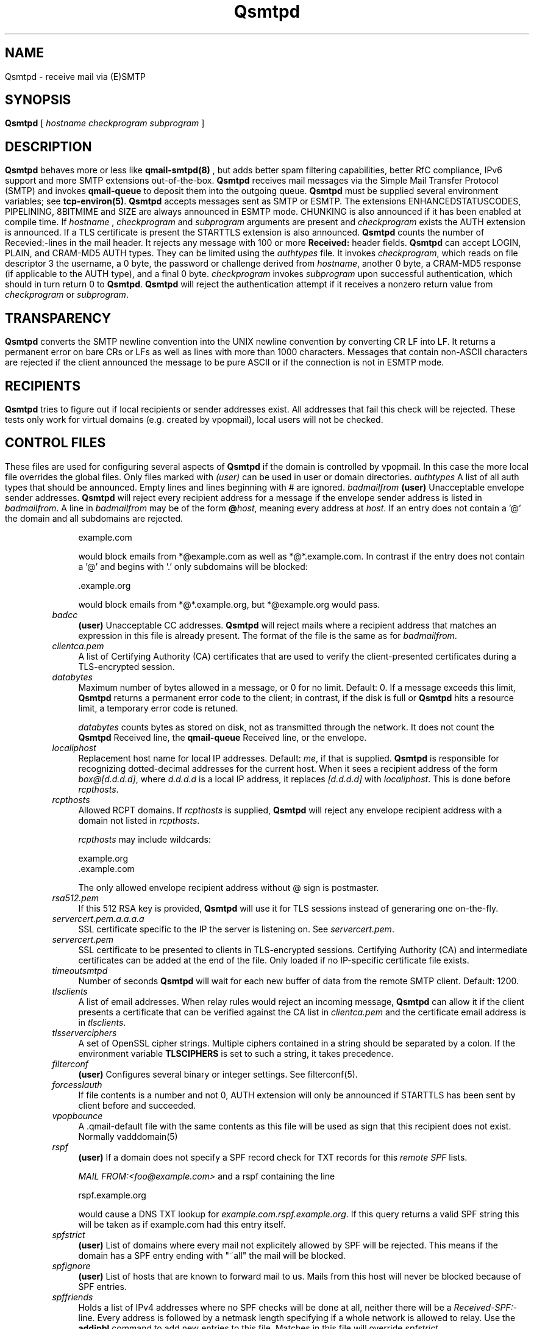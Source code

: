 .\"TOPICS "Topics:"
.TH Qsmtpd 8 "December 2008" "Qsmtp Version @QSMTP_VERSION_MAJOR@.@QSMTP_VERSION_MINOR@@QSMTP_VERSION_EXTRAVERSION@" "Qsmtpd"
.SH NAME
Qsmtpd \- receive mail via (E)SMTP
.SH SYNOPSIS
.B Qsmtpd
[
.I hostname
.I checkprogram
.I subprogram
]
.SH DESCRIPTION
.B Qsmtpd
behaves more or less like
.B qmail-smtpd(8)
, but adds better spam filtering capabilities, better RfC compliance, IPv6 support and more SMTP extensions
out-of-the-box.

.B Qsmtpd
receives mail messages via the Simple Mail Transfer Protocol (SMTP)
and invokes
.B qmail-queue
to deposit them into the outgoing queue.
.B Qsmtpd
must be supplied several environment variables;
see
.BR tcp-environ(5) .

.B Qsmtpd
accepts messages sent as SMTP or ESMTP. The extensions ENHANCEDSTATUSCODES, PIPELINING, 8BITMIME and SIZE 
are always announced in ESMTP mode. CHUNKING is also announced if it has been enabled at compile time. If 
.IR hostname
, 
.IR checkprogram
and 
.IR subprogram
arguments are present and 
.IR checkprogram
exists the AUTH extension is announced. If a TLS certificate is present the STARTTLS extension is also announced.

.B Qsmtpd
counts the number of Recevied:-lines in the mail header.
It rejects any message with 100 or more
.B Received:
header fields.

.B Qsmtpd
can accept LOGIN, PLAIN, and CRAM-MD5 AUTH types.  They can be limited
using the
.IR authtypes
file. It invokes
.IR checkprogram ,
which reads on file descriptor 3 the username, a 0 byte, the password
or challenge derived from
.IR hostname ,
another 0 byte, a CRAM-MD5 response (if applicable to the AUTH type),
and a final 0 byte.
.I checkprogram
invokes
.I subprogram
upon successful authentication, which should in turn return 0 to
.BR Qsmtpd .
.B Qsmtpd
will reject the authentication attempt if it receives a nonzero return
value from
.I checkprogram
or
.IR subprogram .
.SH TRANSPARENCY
.B Qsmtpd
converts the SMTP newline convention into the UNIX newline convention
by converting CR LF into LF.
It returns a permanent error on bare CRs or LFs as well as lines with
more than 1000 characters. Messages that contain non-ASCII characters are
rejected if the client announced the message to be pure ASCII or if the
connection is not in ESMTP mode.

.SH RECIPIENTS
.B Qsmtpd
tries to figure out if local recipients or sender addresses exist. All addresses
that fail this check will be rejected. These tests only work for virtual domains
(e.g. created by vpopmail), local users will not be checked.

.SH "CONTROL FILES"

These files are used for configuring several aspects of
.B Qsmtpd
. Some of them may also be present in the recipient or recipient domain directory
if the domain is controlled by vpopmail. In this case the more local file overrides
the global files. Only files marked with
.I (user)
can be used in user or domain directories.

.TP 4
.I authtypes
A list of all auth types that should be announced. Empty lines and lines beginning
with # are ignored.

.TP 4
.I badmailfrom
.B (user)
Unacceptable envelope sender addresses.
.B Qsmtpd
will reject every recipient address for a message
if the envelope sender address is listed in
.IR badmailfrom .
A line in
.I badmailfrom
may be of the form
.BR @\fIhost\fR ,
meaning every address at
.IR host .
If an entry does not contain a '@' the domain and all subdomains
are rejected.

.EX
    example.com
.EE

would block emails from *@example.com as well as *@*.example.com.
In contrast if the entry does not contain a '@' and begins with '.'
only subdomains will be blocked:

.EX
    .example.org
.EE

would block emails from *@*.example.org, but *@example.org would pass.

.TP 4
.I badcc
.B (user)
Unacceptable CC addresses.
.B Qsmtpd
will reject mails where a recipient address that matches an expression
in this file is already present. The format of the file is the same as for 
.IR badmailfrom .

.TP 4
.I clientca.pem
A list of Certifying Authority (CA) certificates that are used to verify
the client-presented certificates during a TLS-encrypted session.

.TP 4
.I databytes
Maximum number of bytes allowed in a message,
or 0 for no limit.
Default: 0.
If a message exceeds this limit,
.B Qsmtpd
returns a permanent error code to the client;
in contrast, if
the disk is full or
.B Qsmtpd
hits a resource limit, a temporary error code is retuned.

.I databytes
counts bytes as stored on disk, not as transmitted through the network.
It does not count the
.B Qsmtpd
Received line, the
.B qmail-queue
Received line, or the envelope.

.TP 4
.I localiphost
Replacement host name for local IP addresses.
Default:
.IR me ,
if that is supplied.
.B Qsmtpd
is responsible for recognizing dotted-decimal addresses for the
current host.
When it sees a recipient address of the form
.IR box@[d.d.d.d] ,
where
.I d.d.d.d
is a local IP address,
it replaces
.IR [d.d.d.d]
with
.IR localiphost .
This is done before
.IR rcpthosts .

.TP 4
.I rcpthosts
Allowed RCPT domains.
If
.I rcpthosts
is supplied,
.B Qsmtpd
will reject
any envelope recipient address with a domain not listed in
.IR rcpthosts .

.I rcpthosts
may include wildcards:

.EX
   example.org
   .example.com
.EE

The only allowed envelope recipient address without @ sign is postmaster.

.TP 4
.I rsa512.pem
If this 512 RSA key is provided,
.B Qsmtpd
will use it for TLS sessions instead of generaring one on-the-fly.

.TP 4
.I servercert.pem.a.a.a.a
SSL certificate specific to the IP the server is listening on. See 
.IR servercert.pem .

.TP 4
.I servercert.pem
SSL certificate to be presented to clients in
TLS-encrypted sessions. Certifying Authority
(CA) and intermediate certificates can be added at the end of the file.
Only loaded if no IP-specific certificate file exists.

.TP 4
.I timeoutsmtpd
Number of seconds
.B Qsmtpd
will wait for each new buffer of data from the remote SMTP client.
Default: 1200.

.TP 4
.I tlsclients
A list of email addresses. When relay rules would reject an incoming message,
.B Qsmtpd
can allow it if the client presents a certificate that can be verified against
the CA list in
.I clientca.pem
and the certificate email address is in
.IR tlsclients .

.TP 4
.I tlsserverciphers
A set of OpenSSL cipher strings. Multiple ciphers contained in a
string should be separated by a colon. If the environment variable
.B TLSCIPHERS
is set to such a string, it takes precedence.

.TP 4
.I filterconf
.B (user)
Configures several binary or integer settings. See filterconf(5).

.TP 4
.I forcesslauth
If file contents is a number and not 0, AUTH extension will only be announced
if STARTTLS has been sent by client before and succeeded.

.TP 4
.I vpopbounce
A .qmail-default file with the same contents as this file will be used as sign
that this recipient does not exist. Normally vadddomain(5)

.TP 4
.I rspf
.B (user)
If a domain does not specify a SPF record check for TXT records for this
.I remote SPF 
lists.

.I MAIL FROM:<foo@example.com>
and a rspf containing the line 

.EX
   rspf.example.org
.EE

would cause a DNS TXT lookup for 
.IR example.com.rspf.example.org .
If this query returns a valid SPF string this will be taken as if example.com had this entry itself.

.TP 4
.I spfstrict
.B (user)
List of domains where every mail not explicitely allowed by SPF will be rejected. This means if the 
domain has a SPF entry ending with "~all" the mail will be blocked.

.TP 4
.I spfignore
.B (user)
List of hosts that are known to forward mail to us. Mails from this host will never be blocked because 
of SPF entries.

.TP 4
.I spffriends
Holds a list of IPv4 addresses where no SPF checks will be done at all, neither there will be a
\fIReceived-SPF:\fR-line. Every address is followed by a netmask length specifying if a whole
network is allowed to relay. Use the
.B addipbl
command to add new entries to this file. Matches in this file will override \fIspfstrict\fR.

.TP 4
.I spffriends6
Works the same as
.IR spffriends ,
but for IPv6 addresses.

.TP 4
.I wildcardns
A list of top level domains and their wildcard NS entries. Format is "TLD_IPv6address", where TLD is
the name of the top level domain (without leading dot) and IPv6address is an IPv6 literal. There are
no spaces allowed anywhere in a line containing an entry, but normal comments (lines beginning with #,
empty lines) are allowed. If a TLD has multiple wildcard entries use multiple lines with the same TLD
name and one entry each.

.TP 4
.I authhide
If this file contains a positive integer number the name and IP address of the sending host will not
be written to the \fIReceived:\fR line in the mail body if the client is authenticated. Use this if
your users want some extra privacy.

.TP 4
.I nomail
.B (user)
Reject all mail to this user with the given message. If the file exists but is empty a general
rejection message will be announced. The message may start with a rejection code like:

.EX
550 5.7.1
.EE

The rejection code must be of the form given in the example. The first digit of both blocks must match, 
all other digits may be of any value. The two blocks must be separated by exactly one space. After the 
second block must be at least one more space.

If the code does not match this requirements or is not found at all the code given in the example will be 
used. The rejection line may be of any length, the message will be folded if necessary. The file may contain 
comments, but only one valid line.

.TP 4
.I relayclients

Holds a list of IPv4 addresses allowed for relaying. Every address is followed by a netmask length specifying
if a whole network is allowed to relay. Use the
.B addipbl
command to add new entries to this file.

.TP 4
.I relayclients6
Works the same as
.IR relayclients ,
but for IPv6 addresses.

.SH RELAYING

By default
.B Qsmtpd
does not allow relaying. Contrary to
.B qmail-smtpd
it will not look at the
.I RELAYCLIENT
environment variable.

Relaying is permitted in one of two cases: the user has authenticated himself using SMTP AUTH or a SSL client
certificate, or the IP address of the client is found in one of the
.I relayclients
or
.I relayclients6
control files (see above).

.SH DEBUGGING
If
.B Qsmtpd
has been with the
.I DEBUG_IO
flag the contents of the SMTP transmissions can be recorded. They will
be sent to the syslog daemon with facility mail and log level debug. The contents of the SMTP DATA phase will
never be logged for privacy reasons.

Logging is not enabled by default. If
.B Qsmtpd
finds an environment variable
.I QSMTPD_DEBUG
with a non-empty
value or a file
.I control/Qsmtpd_debug
exists on startup it will log. Therefore it will usually not harm to
compile that facility into the program.

.SH "SEE ALSO"
tcp-env(1),
filterconf(5),
tcp-environ(5),
qmail-control(5),
qmail-inject(8),
qmail-queue(8),
qmail-smtpd(8)
.SH AUTHOR
Rolf Eike Beer
.SH WEBSITE
http://opensource.sf-tec.de/Qsmtp/
